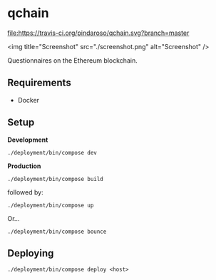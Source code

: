* qchain

[[file:https://travis-ci.org/pindaroso/qchain.svg?branch=master]]

<img title="Screenshot" src="./screenshot.png" alt="Screenshot" />

Questionnaires on the Ethereum blockchain.

** Requirements

- Docker

** Setup

*Development*

=./deployment/bin/compose dev=

*Production*

=./deployment/bin/compose build=

followed by:

=./deployment/bin/compose up=

Or...

=./deployment/bin/compose bounce=

** Deploying

=./deployment/bin/compose deploy <host>=
